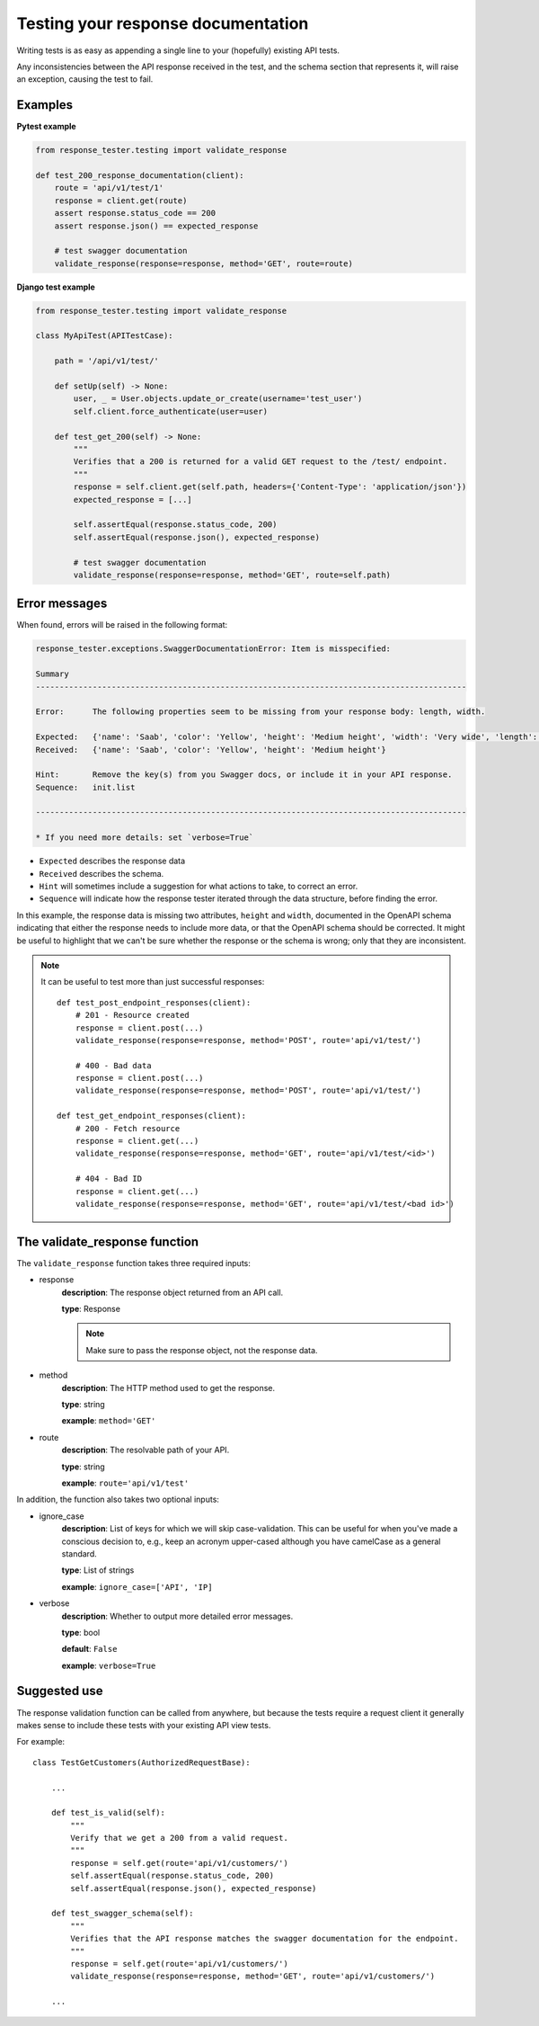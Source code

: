 .. _testing_with_response_tester:

***********************************
Testing your response documentation
***********************************

Writing tests is as easy as appending a single line to your (hopefully) existing API tests.

Any inconsistencies between the API response received in the test, and the schema section that represents it, will raise an exception, causing the test to fail.

Examples
~~~~~~~~

**Pytest example**

.. code:: python

    from response_tester.testing import validate_response

    def test_200_response_documentation(client):
        route = 'api/v1/test/1'
        response = client.get(route)
        assert response.status_code == 200
        assert response.json() == expected_response

        # test swagger documentation
        validate_response(response=response, method='GET', route=route)

**Django test example**

.. code-block:: python

    from response_tester.testing import validate_response

    class MyApiTest(APITestCase):

        path = '/api/v1/test/'

        def setUp(self) -> None:
            user, _ = User.objects.update_or_create(username='test_user')
            self.client.force_authenticate(user=user)

        def test_get_200(self) -> None:
            """
            Verifies that a 200 is returned for a valid GET request to the /test/ endpoint.
            """
            response = self.client.get(self.path, headers={'Content-Type': 'application/json'})
            expected_response = [...]

            self.assertEqual(response.status_code, 200)
            self.assertEqual(response.json(), expected_response)

            # test swagger documentation
            validate_response(response=response, method='GET', route=self.path)

Error messages
~~~~~~~~~~~~~~

When found, errors will be raised in the following format:

.. code-block:: shell

    response_tester.exceptions.SwaggerDocumentationError: Item is misspecified:

    Summary
    -------------------------------------------------------------------------------------------

    Error:      The following properties seem to be missing from your response body: length, width.

    Expected:   {'name': 'Saab', 'color': 'Yellow', 'height': 'Medium height', 'width': 'Very wide', 'length': '2 meters'}
    Received:   {'name': 'Saab', 'color': 'Yellow', 'height': 'Medium height'}

    Hint:       Remove the key(s) from you Swagger docs, or include it in your API response.
    Sequence:   init.list

    -------------------------------------------------------------------------------------------

    * If you need more details: set `verbose=True`

- ``Expected`` describes the response data
- ``Received`` describes the schema.
- ``Hint`` will sometimes include a suggestion for what actions to take, to correct an error.
- ``Sequence`` will indicate how the response tester iterated through the data structure, before finding the error.

In this example, the response data is missing two attributes, ``height`` and ``width``, documented in the OpenAPI schema indicating that either the response needs to include more data, or that the OpenAPI schema should be corrected. It might be useful to highlight that we can't be sure whether the response or the schema is wrong; only that they are inconsistent.

.. Note::

    It can be useful to test more than just successful responses::

        def test_post_endpoint_responses(client):
            # 201 - Resource created
            response = client.post(...)
            validate_response(response=response, method='POST', route='api/v1/test/')

            # 400 - Bad data
            response = client.post(...)
            validate_response(response=response, method='POST', route='api/v1/test/')

        def test_get_endpoint_responses(client):
            # 200 - Fetch resource
            response = client.get(...)
            validate_response(response=response, method='GET', route='api/v1/test/<id>')

            # 404 - Bad ID
            response = client.get(...)
            validate_response(response=response, method='GET', route='api/v1/test/<bad id>')



The validate_response function
~~~~~~~~~~~~~~~~~~~~~~~~~~~~~~

The ``validate_response`` function takes three required inputs:

* response
    **description**: The response object returned from an API call.

    **type**: Response

    .. Note::

        Make sure to pass the response object, not the response data.

* method
    **description**: The HTTP method used to get the response.

    **type**: string

    **example**: ``method='GET'``


* route
    **description**: The resolvable path of your API.

    **type**: string

    **example**: ``route='api/v1/test'``


In addition, the function also takes two optional inputs:

* ignore_case
    **description**: List of keys for which we will skip case-validation. This can be useful for when you've made a conscious decision to, e.g., keep an acronym upper-cased although you have camelCase as a general standard.

    **type**: List of strings

    **example**: ``ignore_case=['API', 'IP]``

* verbose
    **description**: Whether to output more detailed error messages.

    **type**: bool

    **default**: ``False``

    **example**: ``verbose=True``


Suggested use
~~~~~~~~~~~~~

The response validation function can be called from anywhere,
but because the tests require a request client it generally makes sense to include
these tests with your existing API view tests.

For example::

    class TestGetCustomers(AuthorizedRequestBase):

        ...

        def test_is_valid(self):
            """
            Verify that we get a 200 from a valid request.
            """
            response = self.get(route='api/v1/customers/')
            self.assertEqual(response.status_code, 200)
            self.assertEqual(response.json(), expected_response)

        def test_swagger_schema(self):
            """
            Verifies that the API response matches the swagger documentation for the endpoint.
            """
            response = self.get(route='api/v1/customers/')
            validate_response(response=response, method='GET', route='api/v1/customers/')

        ...
